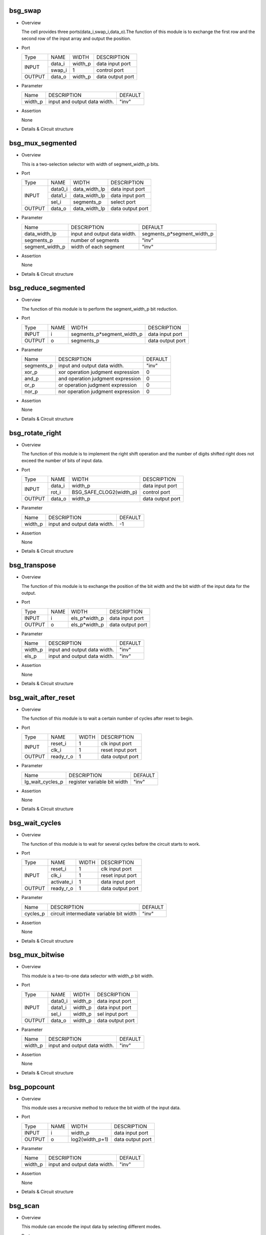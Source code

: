 
***********
bsg_swap
***********

* Overview

  The cell provides three ports(data_i,swap_i,data_o).The function of this module is to exchange the first row and the second row of the input array and output the position.

- Port
  
  +---------+---------+----------+---------------------------------------------+
  |  Type   |   NAME  |   WIDTH  |    DESCRIPTION                              |
  +---------+---------+----------+---------------------------------------------+ 
  |         |  data_i | width_p  | data input port                             |
  +  INPUT  +---------+----------+---------------------------------------------+
  |         |  swap_i |     1    | control port                                |
  +---------+---------+----------+---------------------------------------------+
  | OUTPUT  |  data_o | width_p  | data output port                            |
  +---------+---------+----------+---------------------------------------------+

* Parameter

  +------------+-------------------------------------------+-------------------------+
  |   Name     |               DESCRIPTION                 |        DEFAULT          |
  +------------+-------------------------------------------+-------------------------+ 
  |  width_p   |      input and output data width.         |         "inv"           |
  +------------+-------------------------------------------+-------------------------+ 

- Assertion

  None

* Details & Circuit structure
  
   .. image :: image/bsg_swap.jpg

*******************
bsg_mux_segmented
*******************

* Overview

  This is a two-selection selector with width of segment_width_p bits.

- Port
  
  +---------+---------+---------------+---------------------------------------------+
  |  Type   |   NAME  |      WIDTH    |      DESCRIPTION                            |
  +---------+---------+---------------+---------------------------------------------+ 
  |         | data0_i | data_width_lp |    data input port                          |
  +         +---------+---------------+---------------------------------------------+
  |  INPUT  | data1_i | data_width_lp |    data input port                          |
  +         +---------+---------------+---------------------------------------------+
  |         |  sel_i  | segments_p    |    select port                              |
  +---------+---------+---------------+---------------------------------------------+
  | OUTPUT  |  data_o | data_width_lp |    data output port                         |
  +---------+---------+---------------+---------------------------------------------+

* Parameter

  +------------------+--------------------------------------------------+------------------------------+
  |      Name        |                 DESCRIPTION                      |           DEFAULT            |
  +------------------+--------------------------------------------------+------------------------------+ 
  |  data_width_lp   |         input and output data width.             |   segments_p*segment_width_p |  
  +------------------+--------------------------------------------------+------------------------------+ 
  |   segments_p     |             number of segments                   |            "inv"             |
  +------------------+--------------------------------------------------+------------------------------+
  | segment_width_p  |            width of each segment                 |            "inv"             |
  +------------------+--------------------------------------------------+------------------------------+
- Assertion

  None

* Details & Circuit structure
  
   .. image :: image/bsg_mux_segmented.jpg
   
**********************
bsg_reduce_segmented
**********************

* Overview

  The function of this module is to perform the segment_width_p bit reduction.

- Port
  
  +---------+---------+-----------------------------+---------------------------------------------+
  |  Type   |   NAME  |           WIDTH             |        DESCRIPTION                          |
  +---------+---------+-----------------------------+---------------------------------------------+ 
  |  INPUT  |    i    | segments_p*segment_width_p  |      data input port                        |
  +---------+---------+-----------------------------+---------------------------------------------+
  |  OUTPUT |    o    |         segments_p          |      data output port                       |
  +---------+---------+-----------------------------+---------------------------------------------+

* Parameter

  +---------------+--------------------------------------------------+------------------------------+
  |     Name      |                 DESCRIPTION                      |           DEFAULT            |
  +---------------+--------------------------------------------------+------------------------------+ 
  |  segments_p   | input and output data width.                     |            "inv"             |
  +---------------+--------------------------------------------------+------------------------------+ 
  |     xor_p     | xor operation judgment expression                |              0               |
  +---------------+--------------------------------------------------+------------------------------+
  |     and_p     | and operation judgment expression                |              0               |
  +---------------+--------------------------------------------------+------------------------------+
  |     or_p      | or operation judgment expression                 |              0               |
  +---------------+--------------------------------------------------+------------------------------+
  |     nor_p     | nor operation judgment expression                |              0               |
  +---------------+--------------------------------------------------+------------------------------+
  
- Assertion

  None

* Details & Circuit structure
  
   .. image :: image/bsg_reduce_segmented.jpg      
   
*******************
bsg_rotate_right
*******************

* Overview

  The function of this module is to implement the right shift operation and the number of digits shifted right does not exceed the number of bits of input data.

- Port
  
  +---------+---------+---------------------------+---------------------------------------------+
  |  Type   |   NAME  |           WIDTH           |    DESCRIPTION                              |
  +---------+---------+---------------------------+---------------------------------------------+ 
  |         |  data_i |          width_p          |   data input port                           |
  +  INPUT  +---------+---------------------------+---------------------------------------------+
  |         |  rot_i  |  BSG_SAFE_CLOG2(width_p)  |   control port                              |
  +---------+---------+---------------------------+---------------------------------------------+
  | OUTPUT  |  data_o |          width_p          |  data output port                           |
  +---------+---------+---------------------------+---------------------------------------------+
    
* Parameter

  +---------------+--------------------------------------------------+------------------------------+
  |     Name      |                 DESCRIPTION                      |           DEFAULT            |
  +---------------+--------------------------------------------------+------------------------------+ 
  |    width_p    |         input and output data width.             |              -1              |
  +---------------+--------------------------------------------------+------------------------------+ 

- Assertion

  None

* Details & Circuit structure
  
   .. image :: image/bsg_rotate_right.jpg    
   
**************
bsg_transpose
**************

* Overview

  The function of this module is to exchange the position of the bit width and the bit width of the input data for the output.

- Port
  
  +---------+---------+---------------------------+---------------------------------------------+
  |  Type   |   NAME  |           WIDTH           |    DESCRIPTION                              |
  +---------+---------+---------------------------+---------------------------------------------+
  | INPUT   |    i    |        els_p*width_p      |  data input port                            |
  +---------+---------+---------------------------+---------------------------------------------+
  | OUTPUT  |    o    |        els_p*width_p      |  data output port                           |
  +---------+---------+---------------------------+---------------------------------------------+
  
* Parameter

  +---------------+--------------------------------------------------+------------------------------+
  |     Name      |                 DESCRIPTION                      |           DEFAULT            |
  +---------------+--------------------------------------------------+------------------------------+ 
  |   width_p     |       input and output data width.               |            "inv"             |
  +---------------+--------------------------------------------------+------------------------------+ 
  |   els_p       |       input and output data width.               |            "inv"             |      
  +---------------+--------------------------------------------------+------------------------------+
  
- Assertion

  None

* Details & Circuit structure
  
   .. image :: image/bsg_transpose.jpg  

**********************
bsg_wait_after_reset
**********************

* Overview

  The function of this module is to wait a certain number of cycles after reset to begin.

- Port
  
  +---------+---------+---------------------------+---------------------------------------------+
  |  Type   |   NAME  |           WIDTH           |    DESCRIPTION                              |
  +---------+---------+---------------------------+---------------------------------------------+ 
  |         | reset_i |             1             |   clk input port                            |
  +  INPUT  +---------+---------------------------+---------------------------------------------+
  |         |  clk_i  |             1             |   reset input port                          |
  +---------+---------+---------------------------+---------------------------------------------+
  |  OUTPUT |ready_r_o|             1             |   data output port                          |
  +---------+---------+---------------------------+---------------------------------------------+
 
* Parameter

  +--------------------+--------------------------------------------------+------------------------------+
  |     Name           |                 DESCRIPTION                      |           DEFAULT            |
  +--------------------+--------------------------------------------------+------------------------------+ 
  |  lg_wait_cycles_p  |       register variable bit width                |            "inv"             |
  +--------------------+--------------------------------------------------+------------------------------+ 

- Assertion

  None

* Details & Circuit structure
  
   .. image :: image/bsg_wait_after_reset.jpg   

******************
bsg_wait_cycles
******************

* Overview

  The function of this module is to wait for several cycles before the circuit starts to work.

- Port
  
  +---------+------------+---------------------------+---------------------------------------------+
  |   Type  |    NAME    |           WIDTH           |    DESCRIPTION                              |
  +---------+------------+---------------------------+---------------------------------------------+ 
  |         |   reset_i  |             1             |   clk input port                            |
  +         +------------+---------------------------+---------------------------------------------+
  |  INPUT  |    clk_i   |             1             |   reset input port                          |
  +         +------------+---------------------------+---------------------------------------------+
  |         | activate_i |             1             |   data input port                           |
  +---------+------------+---------------------------+---------------------------------------------+
  | OUTPUT  | ready_r_o  |             1             |   data output port                          |
  +---------+------------+---------------------------+---------------------------------------------+
  
* Parameter

  +--------------------+--------------------------------------------------+------------------------------+
  |        Name        |                 DESCRIPTION                      |           DEFAULT            |
  +--------------------+--------------------------------------------------+------------------------------+ 
  |      cycles_p      |    circuit intermediate variable bit width       |            "inv"             |
  +--------------------+--------------------------------------------------+------------------------------+ 

- Assertion

  None

* Details & Circuit structure
  
   .. image :: image/bsg_wait_cycles.jpg   
       
******************
bsg_mux_bitwise
******************

* Overview

  This module is a two-to-one data selector with width_p bit width.

- Port
  
  +---------+------------+---------------------------+---------------------------------------------+
  |   Type  |    NAME    |           WIDTH           |    DESCRIPTION                              |
  +---------+------------+---------------------------+---------------------------------------------+ 
  |         |   data0_i  |          width_p          |   data input port                           |
  +         +------------+---------------------------+---------------------------------------------+
  |  INPUT  |   data1_i  |          width_p          |   data input port                           |
  +         +------------+---------------------------+---------------------------------------------+
  |         |    sel_i   |          width_p          |   sel input port                            |
  +---------+------------+---------------------------+---------------------------------------------+
  |  OUTPUT |   data_o   |          width_p          |   data output port                          |
  +---------+------------+---------------------------+---------------------------------------------+
  
* Parameter

  +--------------------+--------------------------------------------------+------------------------------+
  |       Name         |                 DESCRIPTION                      |           DEFAULT            |
  +--------------------+--------------------------------------------------+------------------------------+ 
  |      width_p       |    input and output data width.                  |             "inv"            |
  +--------------------+--------------------------------------------------+------------------------------+ 
  
- Assertion

  None

* Details & Circuit structure
  
   .. image :: image/bsg_mux_bitwise.jpg

***************
bsg_popcount
***************

* Overview

  This module uses a recursive method to reduce the bit width of the input data.

- Port
  
  +---------+---------------+---------------------------+---------------------------------------------+
  |  Type   |      NAME     |           WIDTH           |    DESCRIPTION                              |
  +---------+---------------+---------------------------+---------------------------------------------+ 
  |  INPUT  |       i       |           width_p         |   data input port                           |
  +---------+---------------+---------------------------+---------------------------------------------+
  |  OUTPUT |       o       |        log2(width_p+1)    |   data output port                          |
  +---------+---------------+---------------------------+---------------------------------------------+

* Parameter

  +--------------------+--------------------------------------------------+------------------------------+
  |       Name         |                 DESCRIPTION                      |           DEFAULT            |
  +--------------------+--------------------------------------------------+------------------------------+ 
  |      width_p       |    input and output data width.                  |           "inv"              |
  +--------------------+--------------------------------------------------+------------------------------+ 

- Assertion

  None

* Details & Circuit structure
  
   .. image :: image/bsg_popcount.jpg    

*********
bsg_scan
*********

* Overview

  This module can encode the input data by selecting different modes.

- Port
  
  +---------+---------------+---------------------------+---------------------------------------------+
  |   Type  |      NAME     |           WIDTH           |    DESCRIPTION                              |
  +---------+---------------+---------------------------+---------------------------------------------+ 
  |  INPUT  |       i       |           width_p         |   data input port                           |
  +---------+---------------+---------------------------+---------------------------------------------+
  |  OUTPUT |       o       |           width_p         |   data output port                          |
  +---------+---------------+---------------------------+---------------------------------------------+


* Parameter

  +--------------------+--------------------------------------------------+------------------------------+
  |       Name         |                 DESCRIPTION                      |           DEFAULT            |
  +--------------------+--------------------------------------------------+------------------------------+ 
  |      width_p       |    input and output data width.                  |             -1               |
  +--------------------+--------------------------------------------------+------------------------------+ 
  |       xor_p        |    control signal                                |              0               |
  +--------------------+--------------------------------------------------+------------------------------+
  |       and_p        |    control signal                                |              0               |
  +--------------------+--------------------------------------------------+------------------------------+
  |       or_p         |    control signal                                |              0               |
  +--------------------+--------------------------------------------------+------------------------------+  
  |      lo_to_hi_p    |    control signal                                |              0               |
  +--------------------+--------------------------------------------------+------------------------------+   
  |      debug_p       |    control signal                                |              0               |
  +--------------------+--------------------------------------------------+------------------------------+
 
- Assertion

  None

* Details & Circuit structure
  
   .. image :: image/bsg_scan.jpg    

********************************
bsg_priority_encode_one_hot_out
********************************

* Overview

  This module encodes by one-hot and outputs the input data.

- Port
  
  +---------+---------------+---------------------------+---------------------------------------------+
  |  Type   |      NAME     |           WIDTH           |    DESCRIPTION                              |
  +---------+---------------+---------------------------+---------------------------------------------+ 
  | INPUT   |       i       |           width_p         |   data input port                           |
  +---------+---------------+---------------------------+---------------------------------------------+
  |         |      v_o      |             1             |   data output port                          |
  + OUTPUT  +---------------+---------------------------+---------------------------------------------+
  |         |       o       |           width_p         |   data output port                          |
  +---------+---------------+---------------------------+---------------------------------------------+

* Parameter

  +--------------------+---------------------------------------------+------------------------------+
  |       Name         |                 DESCRIPTION                 |           DEFAULT            |
  +--------------------+---------------------------------------------+------------------------------+ 
  |     width_p        |    input and output data width.             |            "inv"             |
  +--------------------+---------------------------------------------+------------------------------+ 
  |    lo_to_hi_p      |    control signal                           |            "inv"             |
  +--------------------+---------------------------------------------+------------------------------+

- Assertion

  None

* Details & Circuit structure
  
   .. image :: image/bsg_priority_encode_one_hot_out.jpg 

*********************
bsg_priority_encode
*********************

* Overview

  The function of this module is to encode and output the input data twice.

- Port
  
  +---------+---------------+---------------------------+---------------------------------------------+
  |   Type  |      NAME     |           WIDTH           |    DESCRIPTION                              |
  +---------+---------------+---------------------------+---------------------------------------------+ 
  |  INPUT  |      i        |           width_p         |   data input port                           |
  +---------+---------------+---------------------------+---------------------------------------------+
  |         |     v_o       |             1             |   data output port                          |
  +  OUTPUT +---------------+---------------------------+---------------------------------------------+
  |         |     addr_o    |`BSG_SAFE_CLOG2(width_p)-1 |   data output port                          |
  +---------+---------------+---------------------------+---------------------------------------------+

* Parameter

  +--------------------+---------------------------------------------+------------------------------+
  |       Name         |                 DESCRIPTION                 |           DEFAULT            |
  +--------------------+---------------------------------------------+------------------------------+ 
  |      width_p       |    input and output data width.             |            "inv"             |
  +--------------------+---------------------------------------------+------------------------------+
  |      lo_to_hi_p    |    control signal                           |            "inv"             |
  +--------------------+---------------------------------------------+------------------------------+  

- Assertion

  None

* Details & Circuit structure
  
   .. image :: image/bsg_priority_encode.jpg

*************************
bsg_thermometer_count
*************************

* Overview

  This module encodes and outputs the input data edge detection.

- Port
  
  +---------+---------------+---------------------------+---------------------------------------------+
  |  Type   |      NAME     |           WIDTH           |    DESCRIPTION                              |
  +---------+---------------+---------------------------+---------------------------------------------+ 
  |  INPUT  |       i       |           width_p         |   data input port                           |
  +---------+---------------+---------------------------+---------------------------------------------+
  |  OUTPUT |       o       |      $clog2(width_p+1)    |   data output port                          |
  +---------+---------------+---------------------------+---------------------------------------------+


* Parameter

  +--------------------+---------------------------------------------+------------------------------+
  |       Name         |                 DESCRIPTION                 |           DEFAULT            |
  +--------------------+---------------------------------------------+------------------------------+ 
  |      width_p       |    input and output data width.             |             -1               |
  +--------------------+---------------------------------------------+------------------------------+ 

- Assertion

  None

* Details & Circuit structure
  
   .. image :: image/bsg_thermometer_count.jpg   
   
*************************
bsg_unconcentrate_static
*************************

* Overview

  The function of this module is to extend the elements of the input vector according to the bit pattern.

- Port
  
  +---------+---------------+---------------------------+---------------------------------------------+
  |   Type  |      NAME     |           WIDTH           |    DESCRIPTION                              |
  +---------+---------------+---------------------------+---------------------------------------------+ 
  |  INPUT  |       i       |           width_1p        |   data input port                           |
  +---------+---------------+---------------------------+---------------------------------------------+
  |  OUTPUT |       o       |     $bits(pattern_els_p)  |   data output port                          |
  +---------+---------------+---------------------------+---------------------------------------------+

* Parameter

  +--------------------+---------------------------------------------+-----------------------------------------+
  |       Name         |                 DESCRIPTION                 |               DEFAULT                   |
  +--------------------+---------------------------------------------+-----------------------------------------+ 
  |      width_p       |    input data width.                        |`BSG_COUNTONES_SYNTH(pattern_els_p)      |
  +--------------------+---------------------------------------------+-----------------------------------------+ 
  |    pattern_els_p   |    output data width.                       |                "inv"                    |
  +--------------------+---------------------------------------------+-----------------------------------------+

- Assertion

  None

* Details & Circuit structure
  
   .. image :: image/bsg_unconcentrate_static.jpg
  